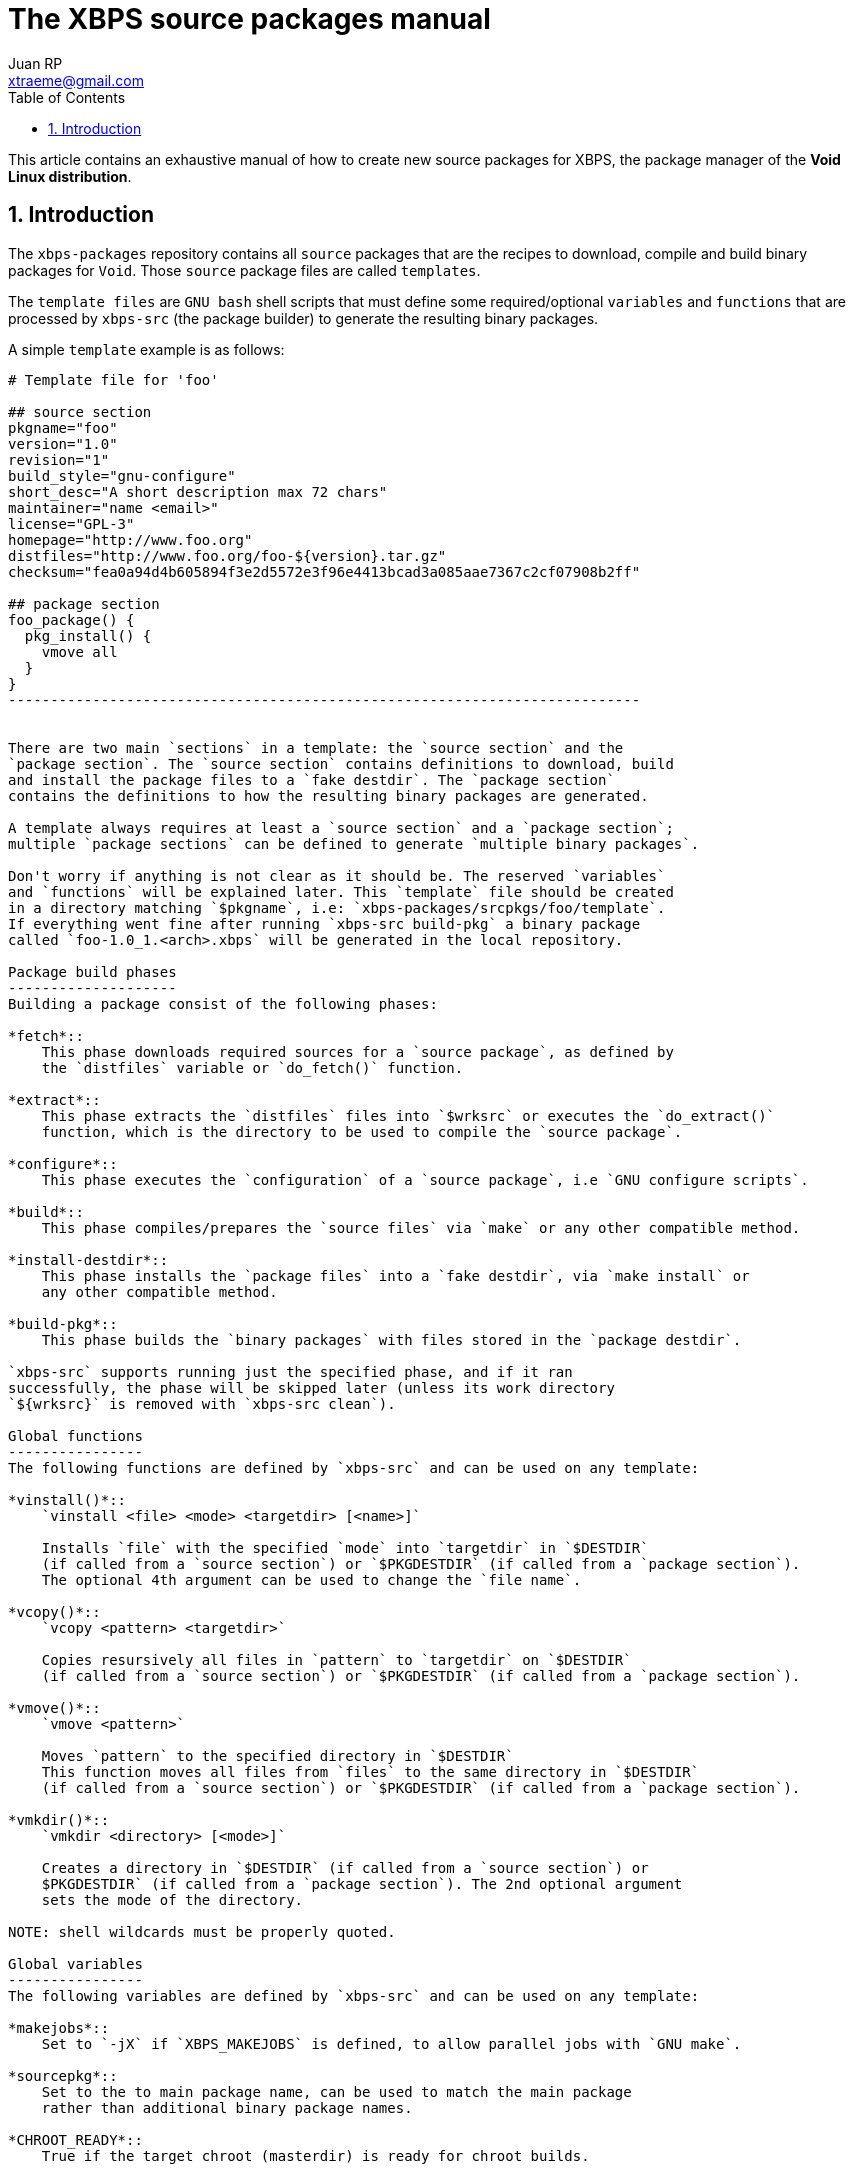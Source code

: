 The XBPS source packages manual
===============================
Juan RP <xtraeme@gmail.com>
:Author Initials: JRP
:toc:
:icons:
:numbered:
:website: http://www.voidlinux.eu

This article contains an exhaustive manual of how to create new source
packages for XBPS, the package manager of the *Void Linux distribution*.

Introduction
------------
The `xbps-packages` repository contains all `source` packages that are the
recipes to download, compile and build binary packages for `Void`.
Those `source` package files are called `templates`.

The `template files` are `GNU bash` shell scripts that must define some required/optional
`variables` and `functions` that are processed by `xbps-src` (the package builder)
to generate the resulting binary packages.

A simple `template` example is as follows:

--------------------------------------------------------------------------
# Template file for 'foo'

## source section
pkgname="foo"
version="1.0"
revision="1"
build_style="gnu-configure"
short_desc="A short description max 72 chars"
maintainer="name <email>"
license="GPL-3"
homepage="http://www.foo.org"
distfiles="http://www.foo.org/foo-${version}.tar.gz"
checksum="fea0a94d4b605894f3e2d5572e3f96e4413bcad3a085aae7367c2cf07908b2ff"

## package section
foo_package() {
  pkg_install() {
    vmove all
  }
}
---------------------------------------------------------------------------


There are two main `sections` in a template: the `source section` and the
`package section`. The `source section` contains definitions to download, build
and install the package files to a `fake destdir`. The `package section`
contains the definitions to how the resulting binary packages are generated.

A template always requires at least a `source section` and a `package section`;
multiple `package sections` can be defined to generate `multiple binary packages`.

Don't worry if anything is not clear as it should be. The reserved `variables`
and `functions` will be explained later. This `template` file should be created
in a directory matching `$pkgname`, i.e: `xbps-packages/srcpkgs/foo/template`.
If everything went fine after running `xbps-src build-pkg` a binary package
called `foo-1.0_1.<arch>.xbps` will be generated in the local repository.

Package build phases
--------------------
Building a package consist of the following phases:

*fetch*::
    This phase downloads required sources for a `source package`, as defined by
    the `distfiles` variable or `do_fetch()` function.

*extract*::
    This phase extracts the `distfiles` files into `$wrksrc` or executes the `do_extract()`
    function, which is the directory to be used to compile the `source package`.

*configure*::
    This phase executes the `configuration` of a `source package`, i.e `GNU configure scripts`.

*build*::
    This phase compiles/prepares the `source files` via `make` or any other compatible method.

*install-destdir*::
    This phase installs the `package files` into a `fake destdir`, via `make install` or
    any other compatible method.

*build-pkg*::
    This phase builds the `binary packages` with files stored in the `package destdir`.

`xbps-src` supports running just the specified phase, and if it ran
successfully, the phase will be skipped later (unless its work directory
`${wrksrc}` is removed with `xbps-src clean`).

Global functions
----------------
The following functions are defined by `xbps-src` and can be used on any template:

*vinstall()*::
    `vinstall <file> <mode> <targetdir> [<name>]`

    Installs `file` with the specified `mode` into `targetdir` in `$DESTDIR`
    (if called from a `source section`) or `$PKGDESTDIR` (if called from a `package section`).
    The optional 4th argument can be used to change the `file name`.

*vcopy()*::
    `vcopy <pattern> <targetdir>`

    Copies resursively all files in `pattern` to `targetdir` on `$DESTDIR`
    (if called from a `source section`) or `$PKGDESTDIR` (if called from a `package section`).

*vmove()*::
    `vmove <pattern>`

    Moves `pattern` to the specified directory in `$DESTDIR`
    This function moves all files from `files` to the same directory in `$DESTDIR`
    (if called from a `source section`) or `$PKGDESTDIR` (if called from a `package section`).

*vmkdir()*::
    `vmkdir <directory> [<mode>]`

    Creates a directory in `$DESTDIR` (if called from a `source section`) or
    $PKGDESTDIR` (if called from a `package section`). The 2nd optional argument
    sets the mode of the directory.

NOTE: shell wildcards must be properly quoted.

Global variables
----------------
The following variables are defined by `xbps-src` and can be used on any template:

*makejobs*::
    Set to `-jX` if `XBPS_MAKEJOBS` is defined, to allow parallel jobs with `GNU make`.

*sourcepkg*::
    Set to the to main package name, can be used to match the main package
    rather than additional binary package names.

*CHROOT_READY*::
    True if the target chroot (masterdir) is ready for chroot builds.

*CROSS_BUILD*::
    True if `xbps-src` is cross compiling a package.

*DESTDIR*::
    Full path to the fake destdir used by the `source section`, set to
    `${XBPS_MASTERDIR}/destdir/${sourcepkg}-${version}`.

*PKGDESTDIR*::
    Full path to the fake destdir used by the `pkg_install()` function in the
    `package section`, set to `${XBPS_MASTERDIR}/destdir/pkg-${pkgname}-${version}`.

*XBPS_MACHINE*::
    The machine architecture as returned by `uname -m`.

*XBPS_SRCDISTDIR*::
    Full path to where the `source distfiles` are stored, i.e `$XBPS_HOSTDIR/sources`.

*XBPS_SRCPKGDIR*::
    Full path to the `srcpkgs` directory.

*XBPS_TARGET_MACHINE*::
    The target machine architecture when cross compiling a package.


Source section
--------------
Mandatory variables
~~~~~~~~~~~~~~~~~~~
The list of mandatory variables in the `source section`:

*homepage*::
    A string pointing to the `upstream` homepage.

*license*::
    A string matching any license file available in `/usr/share/licenses`.
    Multiple licenses should be separated by commas, i.e `GPL-3, LGPL-2.1`.

*maintainer*::
    A string in the form of `name <user@domain>`.

*pkgname*::
    A string with the package name, matching `srcpkgs/<pkgname>`.

*revision*::
    A number that must be set to 1 when the `source package` is created, or
    updated to a new `upstream version`. This should only be increased when
    the generated `binary packages` have been modified.

*short_desc*::
    A string with a brief description for this package. Max 72 chars.

*version*::
    A string with the package version. Must not contain dashes and at least
    one digit is required.


Optional variables
~~~~~~~~~~~~~~~~~~
*hostmakedepends*::
    The list of `host` dependencies required to build the package. Dependencies
    can be specified with the following version comparators: `<`, `>`, `<=`, `>=`
    or `foo-1.0_1` to match an exact version. If version comparator is not
    defined (just a package name), the version comparator is automatically set to `>=0`.
    Example `hostmakedepends="foo blah<1.0"`.

*makedepends*::
    The list of `target` dependencies required to build the package. Dependencies
    can be specified with the following version comparators: `<`, `>`, `<=`, `>=`
    or `foo-1.0_1` to match an exact version. If version comparator is not
    defined (just a package name), the version comparator is automatically set to `>=0`.
    Example `makedepends="foo blah>=1.0"`.

*bootstrap*::
    If enabled the source package is considered to be part of the `bootstrap`
    process and required to be able to build packages in the chroot. Only a
    small number of packages must set this property.

*distfiles*::
    The full URL to the `upstream` source distribution files. Multiple files
    can be separated by blanks. The files must end in `.tar.lzma`, `.tar.xz`,
    `.txz`, `.tar.bz2`, `.tbz`, `.tar.gz`, `.tgz`, `.gz`, `.bz2`, `.tar` or
    `.zip`. Example `distfiles="http://foo.org/foo-1.0.tar.gz"`

*checksum*::
    The `sha256` digests matching `${distfiles}`. Multiple files can be
    separated by blanks. Please note that the order must be the same than
    was used in `${distfiles}`. Example `checksum="kkas00xjkjas"`

*long_desc*::
   A long description of the main package. Max 80 chars per line and must
   not contain the following characters: `&`, `<`, `>`.

*wrksrc*::
    The directory name where the package sources are extracted, by default
    set to `${pkgname}-${version}`.

*build_wrksrc*::
    A directory relative to `${wrksrc}` that will be used when building the package.

*create_wrksrc*::
    Enable it to create the `${wrksrc}` directory. Required if a package
    contains multiple `distfiles`.

*only_for_archs*::
    This expects a separated list of architectures where the package can be
    built matching `uname -m` output. Example `only_for_archs="x86_64 armv6l"`

*build_style*::
    This specifies the `build method` for a package. Read below to know more
    about the available package `build methods`. If `build_style` is not set,
    the package must define at least a `do_install()` function, and optionally
    more build phases as such `do_configure()`, `do_build()`, etc.

*create_srcdir*::
    This creates a directory in `${XBPS_SRCDISTDIR}` as such `${pkgname}-${version}`
    to store the package sources at the `extract` phase. Required in packages that
    use unversioned ${distfiles}`.

*configure_script*::
    The name of the `configure` script to execute at the `configure` phase if
    `${build_style}` is set to `configure` or `gnu-configure` build methods.
    By default set to `./configure`.

*configure_args*::
    The arguments to be passed in to the `configure` script if `${build_style}`
    is set to `configure` or `gnu-configure` build methods. By default, prefix
    must be set to `/usr`. In `gnu-configure` packages, some options are already
    set by default: `--prefix=/usr --sysconfdir=/etc --infodir=/usr/share/info --mandir=/usr/share/man --localstatedir=/var`.

*make_cmd*::
    The executable to run at the `build` phase if `${build_style}` is set to
    `configure`, `gnu-configure` or `gnu-makefile` build methods.
    By default set to `make`.

*make_build_args*::
    The arguments to be passed in to `${make_cmd}` at the build phase if
    `${build_style}` is set to `configure`, `gnu-configure` or `gnu_makefile`
    build methods. Unset by default.

*make_install_args*::
    The arguments to be passed in to `${make_cmd}` at the `install-destdir`
    phase if `${build_style}` is set to `configure`, `gnu-configure` or
    `gnu_makefile` build methods. Unset by default.

*make_build_target*::
    The target to be passed in to `${make_cmd}` at the build phase if
    `${build_style}` is set to `configure`, `gnu-configure` or `gnu_makefile`
    build methods. Unset by default (`all` target).

*make_install_target*::
    The target to be passed in to `${make_cmd}` at the `install-destdir` phase
    if `${build_style}` is set to `configure`, `gnu-configure` or `gnu_makefile`
    build methods. By default set to `DESTDIR=${DESTDIR} install`.

*patch_args*::
    The arguments to be passed in to the `patch(1)` command when applying
    patches to the package sources after `do_extract()`. Patches are stored in
    `srcpkgs/<pkgname>/patches` and must be in `-p0` format. By default set to `-Np0`.

*disable_parallel_build*::
    If set the package won't be built in parallel and `XBPS_MAKEJOBS` has no effect.

*keep_libtool_archives*::
    If enabled the `GNU Libtool` archives won't be removed. By default those
    files are always removed automatically.

*skip_extraction*::
    A list of filenames that should not be extracted in the `extract` phase.
    This must match the basename of any url defined in `${distfiles}`.
    Example `skip_extraction="foo-${version}.tar.gz"`.

*force_debug_pkgs*::
    If enabled binary packages with debugging symbols will be generated
    even if `XBPS_DEBUG_PKGS` is disabled in `xbps-src.conf` or in the
    `command line arguments`.

build style scripts
~~~~~~~~~~~~~~~~~~~
The `build_style` variable specifies the build method to build and install a
package. It expects the name of any available script in the
`/usr/share/xbps-src/build_style` directory. Please note that required packages
to execute a `build_style` script must be defined via `hostmakedepends`.

The current list of available `build_style` scripts is the following:

*cmake*::
    For packages that use the CMake build system, configuration arguments
    can be passed in via `configure_args`.

*configure*::
    For packages that use non-GNU configure scripts, at least `--prefix=/usr`
    should be passed in via `configure_args`.

*gnu-configure*::
    For packages that use GNU configure scripts, additional configuration
    arguments can be passed in via `configure_args`.

*gnu-makefile*::
    For packages that use GNU make, build arguments can be passed in via
    `make_build_args` and install arguments via `make_install_args`. The build
    target can be overriden via `make_build_target` and the install target

*meta*::
    For `meta-packages`, i.e packages that only install local files or simply
    depend on additional packages.

*perl-ModuleBuild*::
    For packages that use the Perl
    http://search.cpan.org/~leont/Module-Build-0.4202/lib/Module/Build.pm[Module::Build] method.

*perl*::
    For packages that use the Perl
    http://perldoc.perl.org/ExtUtils/MakeMaker.html[ExtUtils::MakeMaker] build method.

*python-module*::
    For packages that use the Python module build method (setup.py).

*waf3*::
   For packages that use the Python3 `waf` build method with python3.

*waf*::
   For packages that use the Python `waf` method with python2.

Functions
~~~~~~~~~
The following functions can be defined to change the behavior of how the
package is downloaded, compiled and installed.

*do_fetch()*::
    if defined and `distfiles` is not set, use it to fetch the required sources.

*do_extract()*::
    if defined and `distfiles` is not set, use it to extract the required sources.

*post_extract()*::
    Actions to execute after `do_extract()`.

*pre_configure()*::
    Actions to execute after `post_extract()`.

*do_configure()*::
    Actions to execute to configure the package; `${configure_args}` should
    still be passed in if it's a GNU configure script.

*post_configure()*::
    Actions to execute after `do_configure()`.

*pre_build()*::
    Actions to execute after `post_configure()`.

*do_build()*::
    Actions to execute to build the package.

*post_build()*::
    Actions to execute after `do_build()`.

*pre_install()*::
    Actions to execute after `post_build()`.

*do_install()*::
    Actions to execute to install the packages files into the `fake destdir`.

*post_install()*::
    Actions to execute after `do_install()`.

NOTE: A function defined in a template has preference over the same function
defined by a `build_style` script.
